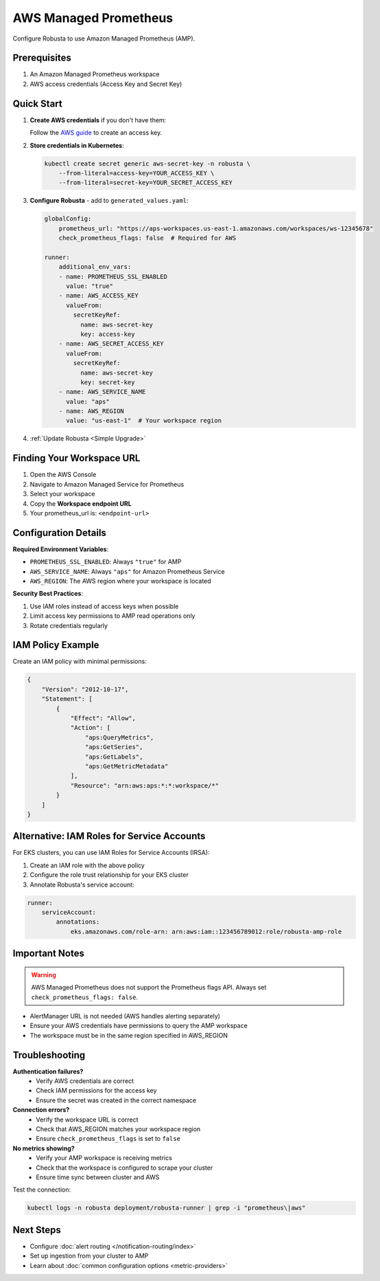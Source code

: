 AWS Managed Prometheus
======================

Configure Robusta to use Amazon Managed Prometheus (AMP).

Prerequisites
-------------

1. An Amazon Managed Prometheus workspace
2. AWS access credentials (Access Key and Secret Key)

Quick Start
-----------

1. **Create AWS credentials** if you don't have them:
   
   Follow the `AWS guide <https://docs.aws.amazon.com/powershell/latest/userguide/pstools-appendix-sign-up.html>`_ to create an access key.

2. **Store credentials in Kubernetes**:

   .. code-block:: bash

       kubectl create secret generic aws-secret-key -n robusta \
           --from-literal=access-key=YOUR_ACCESS_KEY \
           --from-literal=secret-key=YOUR_SECRET_ACCESS_KEY

3. **Configure Robusta** - add to ``generated_values.yaml``:

   .. code-block:: yaml

       globalConfig:
           prometheus_url: "https://aps-workspaces.us-east-1.amazonaws.com/workspaces/ws-12345678"
           check_prometheus_flags: false  # Required for AWS
           
       runner:
           additional_env_vars:
           - name: PROMETHEUS_SSL_ENABLED
             value: "true"
           - name: AWS_ACCESS_KEY
             valueFrom:
               secretKeyRef:
                 name: aws-secret-key
                 key: access-key
           - name: AWS_SECRET_ACCESS_KEY
             valueFrom:
               secretKeyRef:
                 name: aws-secret-key
                 key: secret-key
           - name: AWS_SERVICE_NAME
             value: "aps"
           - name: AWS_REGION
             value: "us-east-1"  # Your workspace region

4. :ref:`Update Robusta <Simple Upgrade>`

Finding Your Workspace URL
--------------------------

1. Open the AWS Console
2. Navigate to Amazon Managed Service for Prometheus
3. Select your workspace
4. Copy the **Workspace endpoint URL**
5. Your prometheus_url is: ``<endpoint-url>``

Configuration Details
---------------------

**Required Environment Variables**:

- ``PROMETHEUS_SSL_ENABLED``: Always ``"true"`` for AMP
- ``AWS_SERVICE_NAME``: Always ``"aps"`` for Amazon Prometheus Service
- ``AWS_REGION``: The AWS region where your workspace is located

**Security Best Practices**:

1. Use IAM roles instead of access keys when possible
2. Limit access key permissions to AMP read operations only
3. Rotate credentials regularly

IAM Policy Example
------------------

Create an IAM policy with minimal permissions:

.. code-block:: json

    {
        "Version": "2012-10-17",
        "Statement": [
            {
                "Effect": "Allow",
                "Action": [
                    "aps:QueryMetrics",
                    "aps:GetSeries",
                    "aps:GetLabels",
                    "aps:GetMetricMetadata"
                ],
                "Resource": "arn:aws:aps:*:*:workspace/*"
            }
        ]
    }

Alternative: IAM Roles for Service Accounts
--------------------------------------------

For EKS clusters, you can use IAM Roles for Service Accounts (IRSA):

1. Create an IAM role with the above policy
2. Configure the role trust relationship for your EKS cluster
3. Annotate Robusta's service account:

.. code-block:: yaml

    runner:
        serviceAccount:
            annotations:
                eks.amazonaws.com/role-arn: arn:aws:iam::123456789012:role/robusta-amp-role

Important Notes
---------------

.. warning::

   AWS Managed Prometheus does not support the Prometheus flags API. Always set ``check_prometheus_flags: false``.

- AlertManager URL is not needed (AWS handles alerting separately)
- Ensure your AWS credentials have permissions to query the AMP workspace
- The workspace must be in the same region specified in AWS_REGION

Troubleshooting
---------------

**Authentication failures?**
   - Verify AWS credentials are correct
   - Check IAM permissions for the access key
   - Ensure the secret was created in the correct namespace

**Connection errors?**
   - Verify the workspace URL is correct
   - Check that AWS_REGION matches your workspace region
   - Ensure ``check_prometheus_flags`` is set to ``false``

**No metrics showing?**
   - Verify your AMP workspace is receiving metrics
   - Check that the workspace is configured to scrape your cluster
   - Ensure time sync between cluster and AWS

Test the connection:

.. code-block:: bash

    kubectl logs -n robusta deployment/robusta-runner | grep -i "prometheus\|aws"

Next Steps
----------

- Configure :doc:`alert routing </notification-routing/index>`
- Set up ingestion from your cluster to AMP
- Learn about :doc:`common configuration options <metric-providers>`